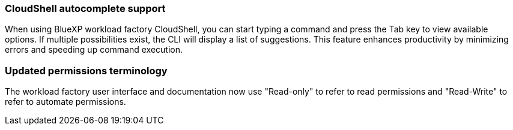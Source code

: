 === CloudShell autocomplete support
When using BlueXP workload factory CloudShell, you can start typing a command and press the Tab key to view available options. If multiple possibilities exist, the CLI will display a list of suggestions. This feature enhances productivity by minimizing errors and speeding up command execution.

=== Updated permissions terminology
The workload factory user interface and documentation now use "Read-only" to refer to read permissions and "Read-Write" to refer to automate permissions.
